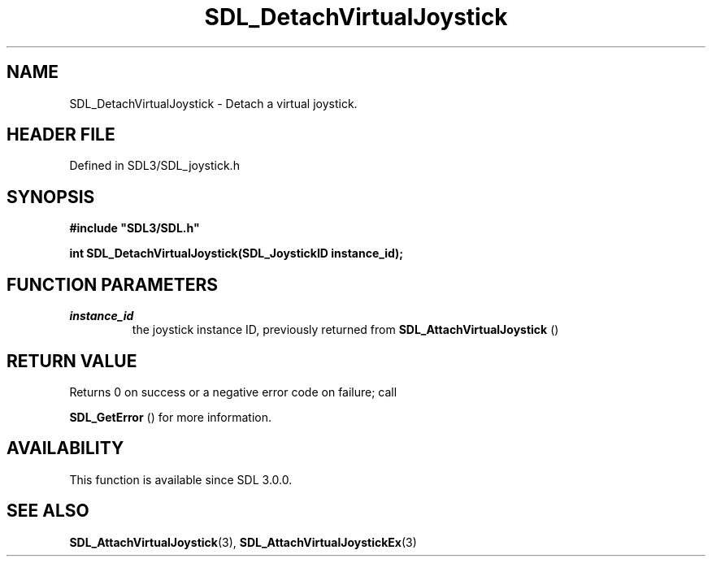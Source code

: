 .\" This manpage content is licensed under Creative Commons
.\"  Attribution 4.0 International (CC BY 4.0)
.\"   https://creativecommons.org/licenses/by/4.0/
.\" This manpage was generated from SDL's wiki page for SDL_DetachVirtualJoystick:
.\"   https://wiki.libsdl.org/SDL_DetachVirtualJoystick
.\" Generated with SDL/build-scripts/wikiheaders.pl
.\"  revision SDL-prerelease-3.1.1-227-gd42d66149
.\" Please report issues in this manpage's content at:
.\"   https://github.com/libsdl-org/sdlwiki/issues/new
.\" Please report issues in the generation of this manpage from the wiki at:
.\"   https://github.com/libsdl-org/SDL/issues/new?title=Misgenerated%20manpage%20for%20SDL_DetachVirtualJoystick
.\" SDL can be found at https://libsdl.org/
.de URL
\$2 \(laURL: \$1 \(ra\$3
..
.if \n[.g] .mso www.tmac
.TH SDL_DetachVirtualJoystick 3 "SDL 3.1.1" "SDL" "SDL3 FUNCTIONS"
.SH NAME
SDL_DetachVirtualJoystick \- Detach a virtual joystick\[char46]
.SH HEADER FILE
Defined in SDL3/SDL_joystick\[char46]h

.SH SYNOPSIS
.nf
.B #include \(dqSDL3/SDL.h\(dq
.PP
.BI "int SDL_DetachVirtualJoystick(SDL_JoystickID instance_id);
.fi
.SH FUNCTION PARAMETERS
.TP
.I instance_id
the joystick instance ID, previously returned from 
.BR SDL_AttachVirtualJoystick
()
.SH RETURN VALUE
Returns 0 on success or a negative error code on failure; call

.BR SDL_GetError
() for more information\[char46]

.SH AVAILABILITY
This function is available since SDL 3\[char46]0\[char46]0\[char46]

.SH SEE ALSO
.BR SDL_AttachVirtualJoystick (3),
.BR SDL_AttachVirtualJoystickEx (3)
